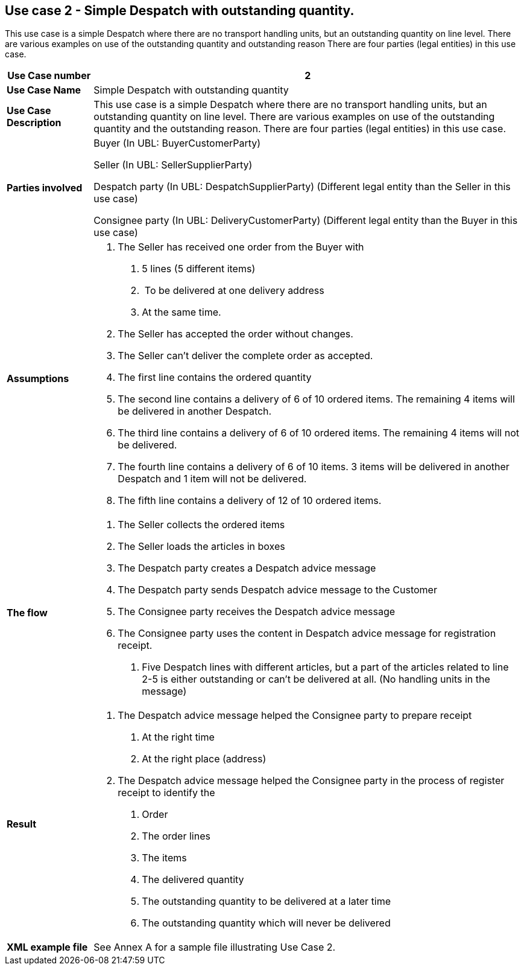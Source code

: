[[use-case-2---simple-despatch-with-outstanding-quantity.]]
== Use case 2 - Simple Despatch with outstanding quantity.

This use case is a simple Despatch where there are no transport handling units, but an outstanding quantity on line level.
There are various examples on use of the outstanding quantity and outstanding reason There are four parties (legal entities) in this use case.

[cols="1,5",options="header",]
|====
|*Use Case number* |2
|*Use Case Name* |Simple Despatch with outstanding quantity
|*Use Case Description* |This use case is a simple Despatch where there are no transport handling units, but an outstanding quantity on line level.
There are various examples on use of the outstanding quantity and the outstanding reason.
There are four parties (legal entities) in this use case.
|*Parties involved* a|
Buyer (In UBL: BuyerCustomerParty)

Seller (In UBL: SellerSupplierParty)

Despatch party (In UBL: DespatchSupplierParty) (Different legal entity than the Seller in this use case)

Consignee party (In UBL: DeliveryCustomerParty) (Different legal entity than the Buyer in this use case)

|*Assumptions* a|
1.  The Seller has received one order from the Buyer with
a.  5 lines (5 different items)
b.   To be delivered at one delivery address
c.  At the same time.
2.  The Seller has accepted the order without changes.
3.  The Seller can’t deliver the complete order as accepted.
4.  The first line contains the ordered quantity
5.  The second line contains a delivery of 6 of 10 ordered items.
The remaining 4 items will be delivered in another Despatch.
6.  The third line contains a delivery of 6 of 10 ordered items.
The remaining 4 items will not be delivered.
7.  The fourth line contains a delivery of 6 of 10 items.
3 items will be delivered in another Despatch and 1 item will not be delivered.
8.  The fifth line contains a delivery of 12 of 10 ordered items.

|*The flow* a|
1.  The Seller collects the ordered items
2.  The Seller loads the articles in boxes
3.  The Despatch party creates a Despatch advice message
4.  The Despatch party sends Despatch advice message to the Customer
5.  The Consignee party receives the Despatch advice message
6.  The Consignee party uses the content in Despatch advice message for registration receipt.
a.  Five Despatch lines with different articles, but a part of the articles related to line 2-5 is either outstanding or can’t be delivered at all. (No handling units in the message)

|*Result* a|
1.  The Despatch advice message helped the Consignee party to prepare receipt
a.  At the right time
b.  At the right place (address)
2.  The Despatch advice message helped the Consignee party in the process of register receipt to identify the
a.  Order
b.  The order lines
c.  The items
d.  The delivered quantity
e.  The outstanding quantity to be delivered at a later time
f.  The outstanding quantity which will never be delivered

|*XML example file* |See Annex A for a sample file illustrating Use Case 2.
|====
